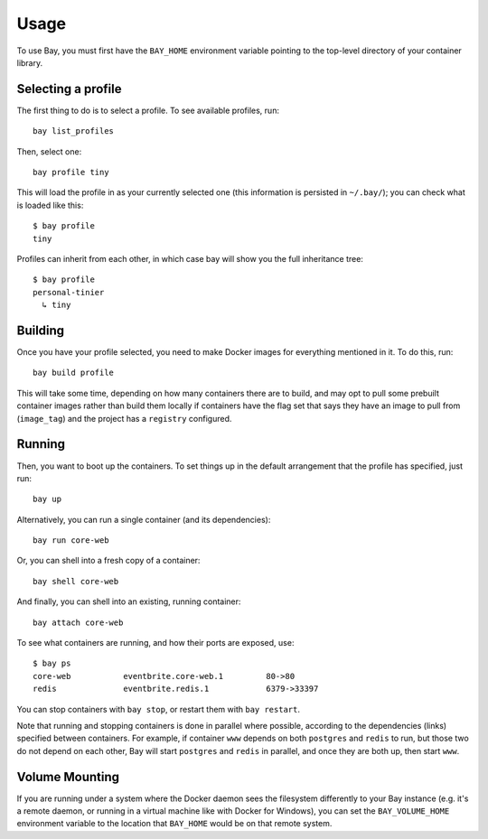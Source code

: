 Usage
=====


To use Bay, you must first have the ``BAY_HOME`` environment variable pointing to
the top-level directory of your container library.


Selecting a profile
-------------------

The first thing to do is to select a profile. To see available profiles, run::

    bay list_profiles

Then, select one::

    bay profile tiny

This will load the profile in as your currently selected one (this information
is persisted in ``~/.bay/``); you can check what is loaded like this::

    $ bay profile
    tiny

Profiles can inherit from each other, in which case bay will show you the full
inheritance tree::

    $ bay profile
    personal-tinier
      ↳ tiny


Building
--------

Once you have your profile selected, you need to make Docker images for everything
mentioned in it. To do this, run::

    bay build profile

This will take some time, depending on how many containers there are to build,
and may opt to pull some prebuilt container images rather than build them locally
if containers have the flag set that says they have an image to pull from
(``image_tag``) and the project has a ``registry`` configured.


Running
-------

Then, you want to boot up the containers. To set things up in the default
arrangement that the profile has specified, just run::

    bay up

Alternatively, you can run a single container (and its dependencies)::

    bay run core-web

Or, you can shell into a fresh copy of a container::

    bay shell core-web

And finally, you can shell into an existing, running container::

    bay attach core-web

To see what containers are running, and how their ports are exposed, use::

    $ bay ps
    core-web           eventbrite.core-web.1         80->80
    redis              eventbrite.redis.1            6379->33397

You can stop containers with ``bay stop``, or restart them with ``bay restart``.

Note that running and stopping containers is done in parallel where possible,
according to the dependencies (links) specified between containers. For example,
if container ``www`` depends on both ``postgres`` and ``redis`` to run, but those
two do not depend on each other, Bay will start ``postgres`` and ``redis`` in
parallel, and once they are both up, then start ``www``.


Volume Mounting
---------------

If you are running under a system where the Docker daemon sees the filesystem
differently to your Bay instance (e.g. it's a remote daemon, or running in a
virtual machine like with Docker for Windows), you can set the
``BAY_VOLUME_HOME`` environment variable to the location that ``BAY_HOME``
would be on that remote system.
